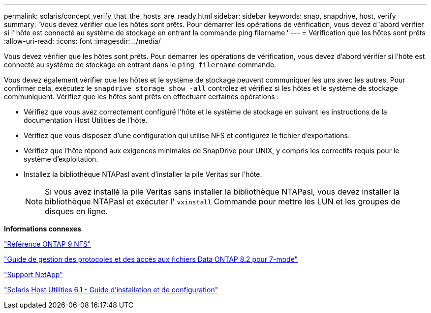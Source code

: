 ---
permalink: solaris/concept_verify_that_the_hosts_are_ready.html 
sidebar: sidebar 
keywords: snap, snapdrive, host, verify 
summary: 'Vous devez vérifier que les hôtes sont prêts. Pour démarrer les opérations de vérification, vous devez d"abord vérifier si l"hôte est connecté au système de stockage en entrant la commande ping filername.' 
---
= Vérification que les hôtes sont prêts
:allow-uri-read: 
:icons: font
:imagesdir: ../media/


[role="lead"]
Vous devez vérifier que les hôtes sont prêts. Pour démarrer les opérations de vérification, vous devez d'abord vérifier si l'hôte est connecté au système de stockage en entrant dans le `ping filername` commande.

Vous devez également vérifier que les hôtes et le système de stockage peuvent communiquer les uns avec les autres. Pour confirmer cela, exécutez le `snapdrive storage show -all` contrôlez et vérifiez si les hôtes et le système de stockage communiquent. Vérifiez que les hôtes sont prêts en effectuant certaines opérations :

* Vérifiez que vous avez correctement configuré l'hôte et le système de stockage en suivant les instructions de la documentation Host Utilities de l'hôte.
* Vérifiez que vous disposez d'une configuration qui utilise NFS et configurez le fichier d'exportations.
* Vérifiez que l'hôte répond aux exigences minimales de SnapDrive pour UNIX, y compris les correctifs requis pour le système d'exploitation.
* Installez la bibliothèque NTAPasl avant d'installer la pile Veritas sur l'hôte.
+

NOTE: Si vous avez installé la pile Veritas sans installer la bibliothèque NTAPasl, vous devez installer la bibliothèque NTAPasl et exécuter l' `vxinstall` Commande pour mettre les LUN et les groupes de disques en ligne.



*Informations connexes*

http://docs.netapp.com/ontap-9/topic/com.netapp.doc.cdot-famg-nfs/home.html["Référence ONTAP 9 NFS"]

https://library.netapp.com/ecm/ecm_download_file/ECMP1401220["Guide de gestion des protocoles et des accès aux fichiers Data ONTAP 8.2 pour 7-mode"]

http://mysupport.netapp.com["Support NetApp"]

https://library.netapp.com/ecm/ecm_download_file/ECMP1148981["Solaris Host Utilities 6.1 - Guide d'installation et de configuration"]
